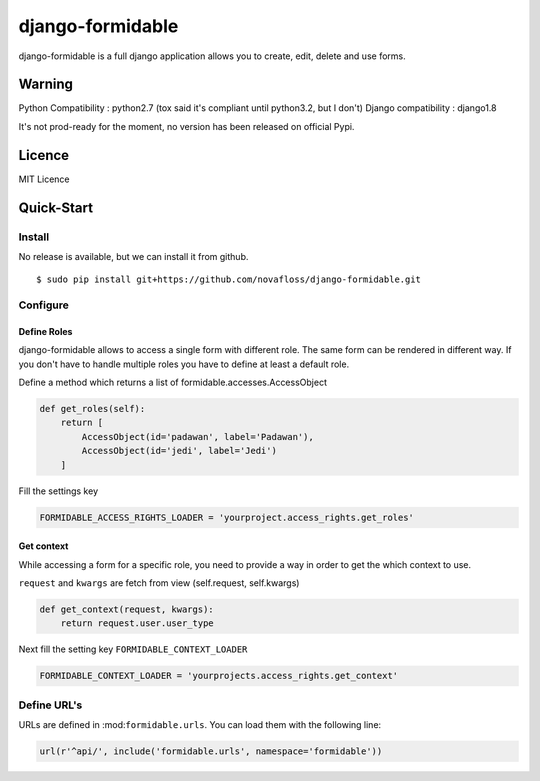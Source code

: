 =================
django-formidable
=================

django-formidable is a full django application allows you to create,
edit, delete and use forms.

Warning
=======

Python Compatibility : python2.7 (tox said it's compliant until
python3.2, but I don't) Django compatibility : django1.8

It's not prod-ready for the moment, no version has been released on
official Pypi.

Licence
=======

MIT Licence

Quick-Start
===========

Install
-------

No release is available, but we can install it from github.

::

    $ sudo pip install git+https://github.com/novafloss/django-formidable.git

Configure
---------

Define Roles
~~~~~~~~~~~~

django-formidable allows to access a single form with different role.
The same form can be rendered in different way. If you don't have to
handle multiple roles you have to define at least a default role.

Define a method which returns a list of formidable.accesses.AccessObject

.. code-block:: python

    def get_roles(self):
        return [
            AccessObject(id='padawan', label='Padawan'),
            AccessObject(id='jedi', label='Jedi')
        ]

Fill the settings key

.. code-block:: python

    FORMIDABLE_ACCESS_RIGHTS_LOADER = 'yourproject.access_rights.get_roles'

Get context
~~~~~~~~~~~

While accessing a form for a specific role, you need to provide a way in
order to get the which context to use.

``request`` and ``kwargs`` are fetch from view (self.request,
self.kwargs)

.. code-block:: python

    def get_context(request, kwargs):
        return request.user.user_type

Next fill the setting key ``FORMIDABLE_CONTEXT_LOADER``

.. code-block:: python

    FORMIDABLE_CONTEXT_LOADER = 'yourprojects.access_rights.get_context'

Define URL's
------------

URLs are defined in :mod:``formidable.urls``. You can load them with the
following line:

.. code-block:: python

    url(r'^api/', include('formidable.urls', namespace='formidable'))
